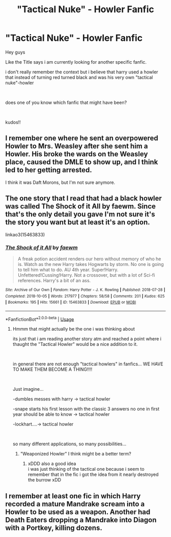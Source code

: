 #+TITLE: "Tactical Nuke" - Howler Fanfic

* "Tactical Nuke" - Howler Fanfic
:PROPERTIES:
:Author: fireinmyeier
:Score: 0
:DateUnix: 1591080864.0
:DateShort: 2020-Jun-02
:FlairText: What's That Fic?
:END:
Hey guys

Like the Title says i am currently looking for another specific fanfic.

i don't really remember the context but i believe that harry used a howler that instead of turning red turned black and was his very own "tactical nuke"-howler

​

does one of you know which fanfic that might have been?

​

kudos!!


** I remember one where he sent an overpowered Howler to Mrs. Weasley after she sent him a Howler. His broke the wards on the Weasley place, caused the DMLE to show up, and I think led to her getting arrested.

I think it was Daft Morons, but I'm not sure anymore.
:PROPERTIES:
:Author: horrorshowjack
:Score: 2
:DateUnix: 1591135500.0
:DateShort: 2020-Jun-03
:END:


** The one story that I read that had a black howler was called The Shock of it All by faewm. Since that's the only detail you gave I'm not sure it's the story you want but at least it's an option.

linkao3(15463833)
:PROPERTIES:
:Author: reddog44mag
:Score: 1
:DateUnix: 1591083045.0
:DateShort: 2020-Jun-02
:END:

*** [[https://archiveofourown.org/works/15463833][*/The Shock of it All/*]] by [[https://www.archiveofourown.org/users/faewm/pseuds/faewm][/faewm/]]

#+begin_quote
  A freak potion accident renders our hero without memory of who he is. Watch as the new Harry takes Hogwarts by storm. No one is going to tell him what to do. AU 4th year. Super!Harry. Unfettered!Cussing!Harry. Not a crossover, but with a lot of Sci-fi references. Harry's a bit of an ass.
#+end_quote

^{/Site/:} ^{Archive} ^{of} ^{Our} ^{Own} ^{*|*} ^{/Fandom/:} ^{Harry} ^{Potter} ^{-} ^{J.} ^{K.} ^{Rowling} ^{*|*} ^{/Published/:} ^{2018-07-28} ^{*|*} ^{/Completed/:} ^{2018-10-05} ^{*|*} ^{/Words/:} ^{217977} ^{*|*} ^{/Chapters/:} ^{58/58} ^{*|*} ^{/Comments/:} ^{201} ^{*|*} ^{/Kudos/:} ^{625} ^{*|*} ^{/Bookmarks/:} ^{195} ^{*|*} ^{/Hits/:} ^{15661} ^{*|*} ^{/ID/:} ^{15463833} ^{*|*} ^{/Download/:} ^{[[https://archiveofourown.org/downloads/15463833/The%20Shock%20of%20it%20All.epub?updated_at=1590431436][EPUB]]} ^{or} ^{[[https://archiveofourown.org/downloads/15463833/The%20Shock%20of%20it%20All.mobi?updated_at=1590431436][MOBI]]}

--------------

*FanfictionBot*^{2.0.0-beta} | [[https://github.com/tusing/reddit-ffn-bot/wiki/Usage][Usage]]
:PROPERTIES:
:Author: FanfictionBot
:Score: 1
:DateUnix: 1591083060.0
:DateShort: 2020-Jun-02
:END:

**** Hmmm that might actually be the one i was thinking about

its just that i am reading another story atm and reached a point where i thaught the "Tactical Howler" would be a nice addition to it.

​

in general there are not enough "tactical howlers" in fanfics... WE HAVE TO MAKE THEM BECOME A THING!!!!

​

Just imagine...

-dumbles messes with harry -> tactical howler

-snape starts his first lesson with the classic 3 answers no one in first year should be able to know -> tactical howler

-lockhart....-> tactical howler

​

so many different applications, so many possibilities...
:PROPERTIES:
:Author: fireinmyeier
:Score: 1
:DateUnix: 1591083388.0
:DateShort: 2020-Jun-02
:END:

***** "Weaponized Howler" I think might be a better term?
:PROPERTIES:
:Author: Vercalos
:Score: 1
:DateUnix: 1591085200.0
:DateShort: 2020-Jun-02
:END:

****** xDDD also a good idea\\
i was just thinking of the tactical one because i seem to remember that in the fic i got the idea from it nearly destroyed the burrow xDD
:PROPERTIES:
:Author: fireinmyeier
:Score: 1
:DateUnix: 1591085549.0
:DateShort: 2020-Jun-02
:END:


** I remember at least one fic in which Harry recorded a mature Mandrake scream into a Howler to be used as a weapon. Another had Death Eaters dropping a Mandrake into Diagon with a Portkey, killing dozens.
:PROPERTIES:
:Author: WhosThisGeek
:Score: 1
:DateUnix: 1591112537.0
:DateShort: 2020-Jun-02
:END:
